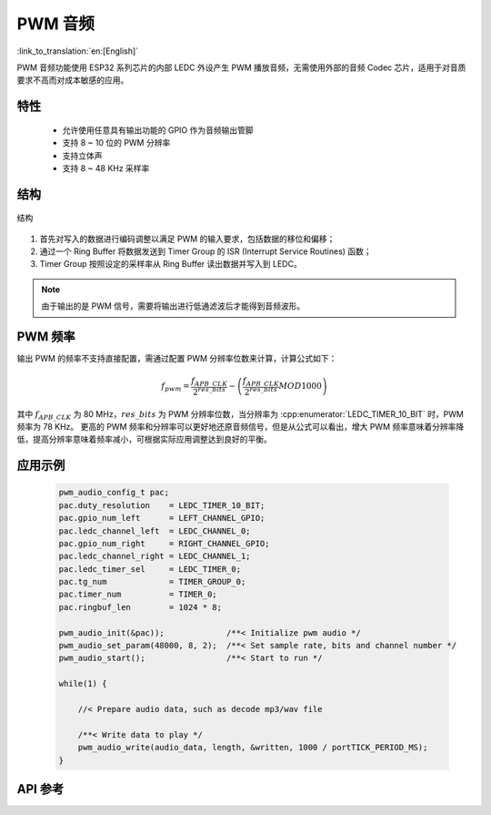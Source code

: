 PWM 音频
==============
:link_to_translation:`en:[English]`

PWM 音频功能使用 ESP32 系列芯片的内部 LEDC 外设产生 PWM 播放音频，无需使用外部的音频 Codec 芯片，适用于对音质要求不高而对成本敏感的应用。

特性
------

 - 允许使用任意具有输出功能的 GPIO 作为音频输出管脚
 - 支持 8 ~ 10 位的 PWM 分辨率
 - 支持立体声
 - 支持 8 ~ 48 KHz 采样率

结构
-----

.. figure:: ../../_static/audio/pwm_audio_diagram.png
   :align: center
   :width: 600

   结构

1. 首先对写入的数据进行编码调整以满足 PWM 的输入要求，包括数据的移位和偏移；
2. 通过一个 Ring Buffer 将数据发送到 Timer Group 的 ISR (Interrupt Service Routines) 函数；
3. Timer Group 按照设定的采样率从 Ring Buffer 读出数据并写入到 LEDC。

.. note:: 由于输出的是 PWM 信号，需要将输出进行低通滤波后才能得到音频波形。

PWM 频率
---------

输出 PWM 的频率不支持直接配置，需通过配置 PWM 分辨率位数来计算，计算公式如下：

.. math::

    f_{pwm}=\frac{f_{APB\_CLK}}{2^{res\_bits}}-\left (\frac{f_{APB\_CLK}}{2^{res\_bits}} MOD 1000\right ) 

其中 :math:`f_{APB\_CLK}` 为 80 MHz，:math:`res\_bits` 为 PWM 分辨率位数，当分辨率为 :cpp:enumerator:`LEDC_TIMER_10_BIT` 时，PWM 频率为 78 KHz。
更高的 PWM 频率和分辨率可以更好地还原音频信号，但是从公式可以看出，增大 PWM 频率意味着分辨率降低，提高分辨率意味着频率减小，可根据实际应用调整达到良好的平衡。

应用示例
---------

 .. code::

    pwm_audio_config_t pac;
    pac.duty_resolution    = LEDC_TIMER_10_BIT;
    pac.gpio_num_left      = LEFT_CHANNEL_GPIO;
    pac.ledc_channel_left  = LEDC_CHANNEL_0;
    pac.gpio_num_right     = RIGHT_CHANNEL_GPIO;
    pac.ledc_channel_right = LEDC_CHANNEL_1;
    pac.ledc_timer_sel     = LEDC_TIMER_0;
    pac.tg_num             = TIMER_GROUP_0;
    pac.timer_num          = TIMER_0;
    pac.ringbuf_len        = 1024 * 8;

    pwm_audio_init(&pac));             /**< Initialize pwm audio */
    pwm_audio_set_param(48000, 8, 2);  /**< Set sample rate, bits and channel number */
    pwm_audio_start();                 /**< Start to run */

    while(1) {

        //< Prepare audio data, such as decode mp3/wav file

        /**< Write data to play */
        pwm_audio_write(audio_data, length, &written, 1000 / portTICK_PERIOD_MS);
    }

API 参考
-------------

.. include-build-file:: inc/pwm_audio.inc